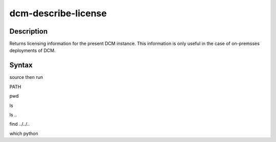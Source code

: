 .. raw:: latex
  
      \newpage

.. _dcm_describe_license:

dcm-describe-license
--------------------


Description
~~~~~~~~~~~

Returns licensing information for the present DCM instance. This information is only useful in the case of on-premsses
deployments of DCM.

Syntax
~~~~~~

.. program-output:: dcm-describe-license -h
      :shell:


source then run

.. program-output:: source ../../../envs/test-docs/bin/activate; dcm-describe-license -h
      :shell:

PATH

.. program-output:: echo $PATH
      :shell:


pwd

.. program-output:: pwd
      :shell:


ls

.. program-output:: ls
      :shell:

ls ..


.. program-output:: ls ..
      :shell:

find ../../..


.. program-output:: find ../../.. -name dcm-describe-license
      :shell:

which python

.. program-output:: which python
      :shell: